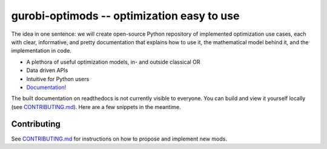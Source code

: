 gurobi-optimods -- optimization easy to use
===========================================

The idea in one sentence: we will create open-source Python repository of implemented optimization use cases, each with clear, informative, and pretty documentation that explains how to use it, the mathematical model behind it, and the implementation in code.

- A plethora of useful optimization models, in- and outside classical OR
- Data driven APIs
- Intuitive for Python users
- `Documentation! <https://gurobi-optimization-gurobi-optimods.readthedocs-hosted.com/en/latest/#>`_

The built documentation on readthedocs is not currently visible to everyone. You can build and view it yourself locally (see `CONTRIBUTING.md <CONTRIBUTING.md>`_). Here are a few snippets in the meantime.

.. image:: assets/l1-regression.png
  :width: 400
  :alt: L1 regression mod introduction

.. image:: assets/matching-usage.png
  :width: 400
  :alt: Bipartite matching mod usage

Contributing
------------

See `CONTRIBUTING.md <CONTRIBUTING.md>`_ for instructions on how to propose and implement new mods.
